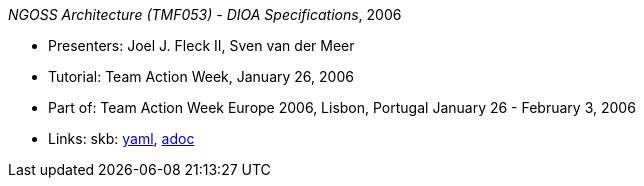 _NGOSS Architecture (TMF053) - DIOA Specifications_, 2006

* Presenters: Joel J. Fleck II, Sven van der Meer
* Tutorial: Team Action Week, January 26, 2006
* Part of: Team Action Week Europe 2006, Lisbon, Portugal January 26 - February 3, 2006
* Links:
      skb:
        https://github.com/vdmeer/skb/tree/master/data/library/talks/tutorial/2000/fleck-2006-tmf-a.yaml[yaml],
        https://github.com/vdmeer/skb/tree/master/data/library/talks/tutorial/2000/fleck-2006-tmf-a.adoc[adoc]

